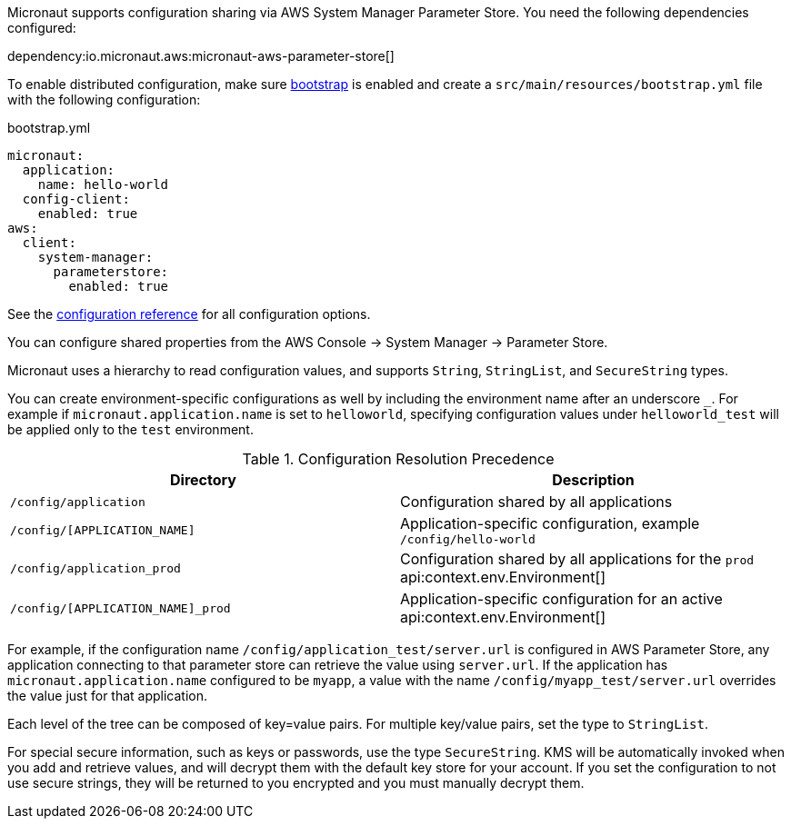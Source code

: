 Micronaut supports configuration sharing via AWS System Manager Parameter Store. You need the following dependencies configured:

dependency:io.micronaut.aws:micronaut-aws-parameter-store[]

To enable distributed configuration, make sure https://docs.micronaut.io/latest/guide/#bootstrap[bootstrap] is enabled and create a `src/main/resources/bootstrap.yml` file with the following configuration:

.bootstrap.yml
[source,yaml]
----
micronaut:
  application:
    name: hello-world
  config-client:
    enabled: true
aws:
  client:
    system-manager:
      parameterstore:
        enabled: true
----

See the https://micronaut-projects.github.io/micronaut-aws/latest/guide/configurationreference.html#io.micronaut.discovery.aws.parameterstore.AWSParameterStoreConfiguration[configuration reference] for all configuration options.

You can configure shared properties from the AWS Console -> System Manager -> Parameter Store.

Micronaut uses a hierarchy to read configuration values, and supports `String`, `StringList`, and `SecureString` types.

You can create environment-specific configurations as well by including the environment name after an underscore `_`. For example if `micronaut.application.name` is set to `helloworld`, specifying configuration values under `helloworld_test` will be applied only to the `test` environment.

.Configuration Resolution Precedence
|===
|Directory|Description

|`/config/application`
|Configuration shared by all applications

|`/config/[APPLICATION_NAME]`
|Application-specific configuration, example `/config/hello-world`

|`/config/application_prod`
|Configuration shared by all applications for the `prod` api:context.env.Environment[]

|`/config/[APPLICATION_NAME]_prod`
|Application-specific configuration for an active api:context.env.Environment[]

|===

For example, if the configuration name `/config/application_test/server.url` is configured in AWS Parameter Store, any application connecting to that parameter store can retrieve the value using `server.url`. If the application has `micronaut.application.name` configured to be `myapp`, a value with the name `/config/myapp_test/server.url` overrides the value just for that application.

Each level of the tree can be composed of key=value pairs. For multiple key/value pairs, set the type to `StringList`.

For special secure information, such as keys or passwords, use the type `SecureString`. KMS will be automatically invoked when you add and retrieve values, and will decrypt them with the default key store for your account. If you set the configuration to not use secure strings, they will be returned to you encrypted and you must manually decrypt them.
